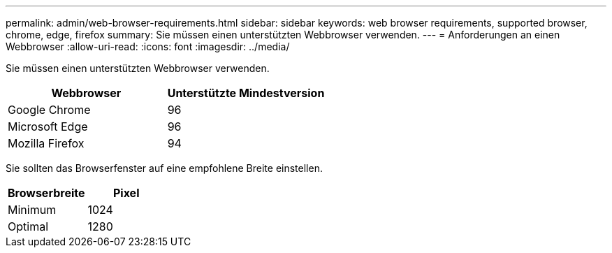 ---
permalink: admin/web-browser-requirements.html 
sidebar: sidebar 
keywords: web browser requirements, supported browser, chrome, edge, firefox 
summary: Sie müssen einen unterstützten Webbrowser verwenden. 
---
= Anforderungen an einen Webbrowser
:allow-uri-read: 
:icons: font
:imagesdir: ../media/


[role="lead"]
Sie müssen einen unterstützten Webbrowser verwenden.

[cols="1a,1a"]
|===
| Webbrowser | Unterstützte Mindestversion 


 a| 
Google Chrome
 a| 
96



 a| 
Microsoft Edge
 a| 
96



 a| 
Mozilla Firefox
 a| 
94

|===
Sie sollten das Browserfenster auf eine empfohlene Breite einstellen.

[cols="1a,1a"]
|===
| Browserbreite | Pixel 


 a| 
Minimum
 a| 
1024



 a| 
Optimal
 a| 
1280

|===